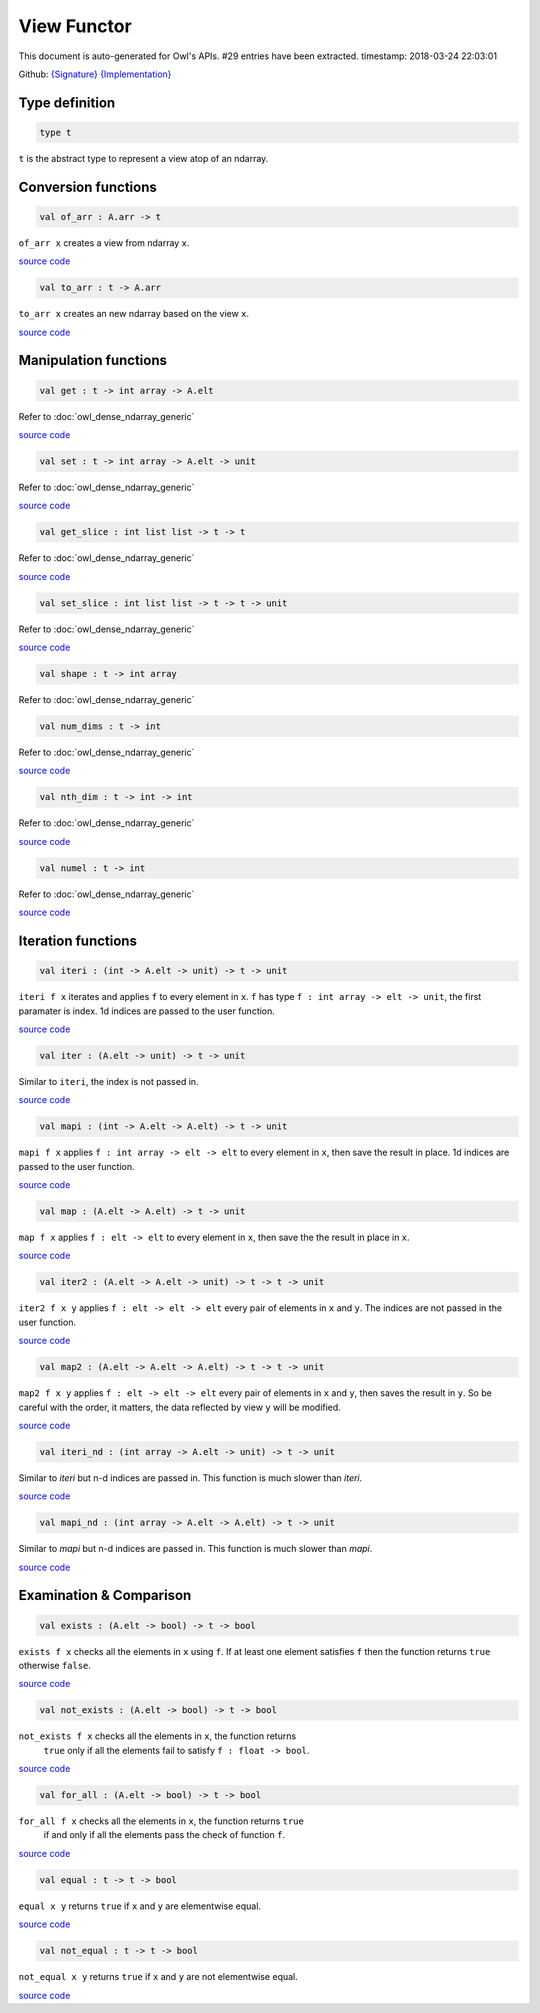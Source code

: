 View Functor
===============================================================================

This document is auto-generated for Owl's APIs.
#29 entries have been extracted.
timestamp: 2018-03-24 22:03:01

Github:
`{Signature} <https://github.com/ryanrhymes/owl/tree/master/src/base/misc/owl_view.mli>`_ 
`{Implementation} <https://github.com/ryanrhymes/owl/tree/master/src/base/misc/owl_view.ml>`_



Type definition
-------------------------------------------------------------------------------



.. code-block:: ocaml

  type t
    

``t`` is the abstract type to represent a view atop of an ndarray.

Conversion functions
-------------------------------------------------------------------------------



.. code-block:: ocaml

  val of_arr : A.arr -> t

``of_arr x`` creates a view from ndarray ``x``.

`source code <https://github.com/ryanrhymes/owl/blob/master/src/base/misc/owl_view.ml#L77>`__



.. code-block:: ocaml

  val to_arr : t -> A.arr

``to_arr x`` creates an new ndarray based on the view ``x``.

`source code <https://github.com/ryanrhymes/owl/blob/master/src/base/misc/owl_view.ml#L86>`__



Manipulation functions
-------------------------------------------------------------------------------



.. code-block:: ocaml

  val get : t -> int array -> A.elt

Refer to :doc:`owl_dense_ndarray_generic`

`source code <https://github.com/ryanrhymes/owl/blob/master/src/base/misc/owl_view.ml#L103>`__



.. code-block:: ocaml

  val set : t -> int array -> A.elt -> unit

Refer to :doc:`owl_dense_ndarray_generic`

`source code <https://github.com/ryanrhymes/owl/blob/master/src/base/misc/owl_view.ml#L108>`__



.. code-block:: ocaml

  val get_slice : int list list -> t -> t

Refer to :doc:`owl_dense_ndarray_generic`

`source code <https://github.com/ryanrhymes/owl/blob/master/src/base/misc/owl_view.ml#L113>`__



.. code-block:: ocaml

  val set_slice : int list list -> t -> t -> unit

Refer to :doc:`owl_dense_ndarray_generic`

`source code <https://github.com/ryanrhymes/owl/blob/master/src/base/misc/owl_view.ml#L241>`__



.. code-block:: ocaml

  val shape : t -> int array

Refer to :doc:`owl_dense_ndarray_generic`

.. code-block:: ocaml

  val num_dims : t -> int

Refer to :doc:`owl_dense_ndarray_generic`

`source code <https://github.com/ryanrhymes/owl/blob/master/src/base/misc/owl_view.ml#L96>`__



.. code-block:: ocaml

  val nth_dim : t -> int -> int

Refer to :doc:`owl_dense_ndarray_generic`

`source code <https://github.com/ryanrhymes/owl/blob/master/src/base/misc/owl_view.ml#L98>`__



.. code-block:: ocaml

  val numel : t -> int

Refer to :doc:`owl_dense_ndarray_generic`

`source code <https://github.com/ryanrhymes/owl/blob/master/src/base/misc/owl_view.ml#L100>`__



Iteration functions
-------------------------------------------------------------------------------



.. code-block:: ocaml

  val iteri : (int -> A.elt -> unit) -> t -> unit

``iteri f x`` iterates and applies ``f`` to every element in ``x``. ``f`` has type
``f : int array -> elt -> unit``, the first paramater is index. 1d indices are
passed to the user function.

`source code <https://github.com/ryanrhymes/owl/blob/master/src/base/misc/owl_view.ml#L207>`__



.. code-block:: ocaml

  val iter : (A.elt -> unit) -> t -> unit

Similar to ``iteri``, the index is not passed in.

`source code <https://github.com/ryanrhymes/owl/blob/master/src/base/misc/owl_view.ml#L204>`__



.. code-block:: ocaml

  val mapi : (int -> A.elt -> A.elt) -> t -> unit

``mapi f x`` applies ``f : int array -> elt -> elt`` to every element in ``x``,
then save the result in place. 1d indices are passed to the user function.

`source code <https://github.com/ryanrhymes/owl/blob/master/src/base/misc/owl_view.ml#L216>`__



.. code-block:: ocaml

  val map : (A.elt -> A.elt) -> t -> unit

``map f x`` applies ``f : elt -> elt`` to every element in ``x``, then save the
the result in place in ``x``.

`source code <https://github.com/ryanrhymes/owl/blob/master/src/base/misc/owl_view.ml#L213>`__



.. code-block:: ocaml

  val iter2 : (A.elt -> A.elt -> unit) -> t -> t -> unit

``iter2 f x y`` applies ``f : elt -> elt -> elt`` every pair of elements in
``x`` and ``y``. The indices are not passed in the user function.

`source code <https://github.com/ryanrhymes/owl/blob/master/src/base/misc/owl_view.ml#L225>`__



.. code-block:: ocaml

  val map2 : (A.elt -> A.elt -> A.elt) -> t -> t -> unit

``map2 f x y`` applies ``f : elt -> elt -> elt`` every pair of elements in ``x``
and ``y``, then saves the result in ``y``. So be careful with the order, it
matters, the data reflected by view ``y`` will be modified.

`source code <https://github.com/ryanrhymes/owl/blob/master/src/base/misc/owl_view.ml#L233>`__



.. code-block:: ocaml

  val iteri_nd : (int array -> A.elt -> unit) -> t -> unit

Similar to `iteri` but n-d indices are passed in. This function is much slower
than `iteri`.

`source code <https://github.com/ryanrhymes/owl/blob/master/src/base/misc/owl_view.ml#L210>`__



.. code-block:: ocaml

  val mapi_nd : (int array -> A.elt -> A.elt) -> t -> unit

Similar to `mapi` but n-d indices are passed in. This function is much slower
than `mapi`.

`source code <https://github.com/ryanrhymes/owl/blob/master/src/base/misc/owl_view.ml#L219>`__



Examination & Comparison
-------------------------------------------------------------------------------



.. code-block:: ocaml

  val exists : (A.elt -> bool) -> t -> bool

``exists f x`` checks all the elements in ``x`` using ``f``. If at least one
element satisfies ``f`` then the function returns ``true`` otherwise ``false``.

`source code <https://github.com/ryanrhymes/owl/blob/master/src/base/misc/owl_view.ml#L260>`__



.. code-block:: ocaml

  val not_exists : (A.elt -> bool) -> t -> bool

``not_exists f x`` checks all the elements in ``x``, the function returns
  ``true`` only if all the elements fail to satisfy ``f : float -> bool``.

`source code <https://github.com/ryanrhymes/owl/blob/master/src/base/misc/owl_view.ml#L271>`__



.. code-block:: ocaml

  val for_all : (A.elt -> bool) -> t -> bool

``for_all f x`` checks all the elements in ``x``, the function returns ``true``
  if and only if all the elements pass the check of function ``f``.

`source code <https://github.com/ryanrhymes/owl/blob/master/src/base/misc/owl_view.ml#L274>`__



.. code-block:: ocaml

  val equal : t -> t -> bool

``equal x y`` returns ``true`` if ``x`` and ``y`` are elementwise equal.

`source code <https://github.com/ryanrhymes/owl/blob/master/src/base/misc/owl_view.ml#L248>`__



.. code-block:: ocaml

  val not_equal : t -> t -> bool

``not_equal x y`` returns ``true`` if ``x`` and ``y`` are not elementwise equal.

`source code <https://github.com/ryanrhymes/owl/blob/master/src/base/misc/owl_view.ml#L257>`__




